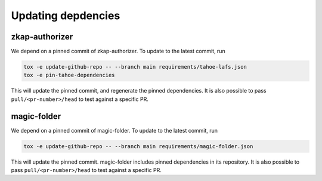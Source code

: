 Updating depdencies
-------------------

zkap-authorizer
...............

We depend on a pinned commit of zkap-authorizer.
To update to the latest commit, run

.. code:: shell

   tox -e update-github-repo -- --branch main requirements/tahoe-lafs.json
   tox -e pin-tahoe-dependencies

This will update the pinned commit, and regenerate the pinned dependencies.
It is also possible to pass ``pull/<pr-number>/head`` to test against a specific PR.

magic-folder
............
We depend on a pinned commit of magic-folder.
To update to the latest commit, run

.. code:: shell

   tox -e update-github-repo -- --branch main requirements/magic-folder.json

This will update the pinned commit.
magic-folder includes pinned dependencies in its repository.
It is also possible to pass ``pull/<pr-number>/head`` to test against a specific PR.

